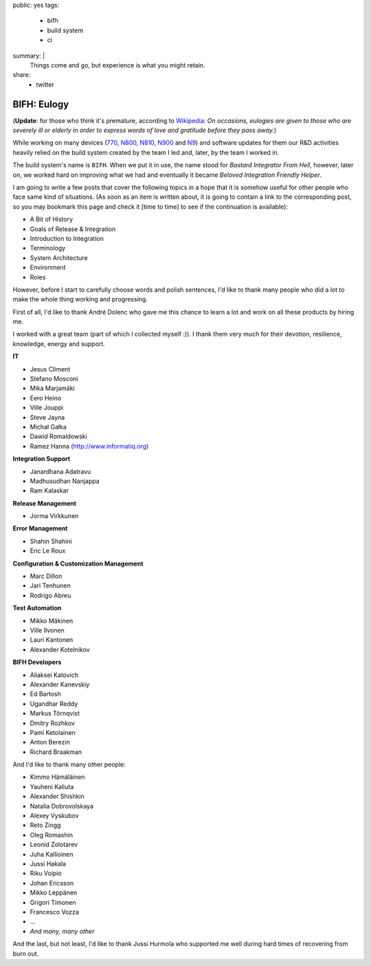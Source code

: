 public: yes
tags:
    - bifh
    - build system
    - ci
summary: |
    Things come and go, but experience is what you might retain.
share:
    - twitter

BIFH: Eulogy
============

(**Update**: for those who think it's premature, according to `Wikipedia
<http://en.wikipedia.org/wiki/Eulogy>`_: *On occasions, eulogies are given to
those who are severely ill or elderly in order to express words of love and
gratitude before they pass away.*)

While working on many devices (`770`_, `N800`_, `N810`_, `N900`_ and `N9`_) and
software updates for them our R&D activities heavily relied on the build system
created by the team I led and, later, by the team I worked in.

.. _770: http://nokia.com/770

.. _N800: http://europe.nokia.com/support/product-support/nokia-n800-internet-tablet

.. _N810: http://nokia.com/n810

.. _N900: http://nokia.com/n900

.. _N9: http://nokia.com/n9

The build system's name is ``BIFH``.  When we put it in use, the name stood for
*Bastard Integrator From Hell*, however, later on, we worked hard on improving
what we had and eventually it became *Beloved Integration Friendly Helper*.

I am going to write a few posts that cover the following topics in a hope that
it is somehow useful for other people who face same kind of situations.  (As
soon as an item is written about, it is going to contain a link to the
corresponding post, so you may bookmark this page and check it [time to time]
to see if the continuation is available):

* A Bit of History
* Goals of Release & Integration
* Introduction to Integration
* Terminology
* System Architecture
* Environment
* Roles

However, before I start to carefully choose words and polish sentences, I'd
like to thank many people who did a lot to make the whole thing working and
progressing.

First of all, I'd like to thank André Dolenc who gave me this chance to learn a
lot and work on all these products by hiring me.

I worked with a great team (part of which I collected myself :)).  I thank them
very much for their devotion, resilience, knowledge, energy and support.

**IT**

* Jesus Climent
* Stefano Mosconi
* Mika Marjamäki
* Eero Heino
* Ville Jouppi
* Steve Jayna
* Michał Gałka
* Dawid Romaldowski
* Ramez Hanna (http://www.informatiq.org)

**Integration Support**

* Janardhana Adatravu
* Madhusudhan Nanjappa
* Ram Kalaskar

**Release Management**

* Jorma Virkkunen

**Error Management**

* Shahin Shahini
* Eric Le Roux

**Configuration & Customization Management**

* Marc Dillon
* Jari Tenhunen
* Rodrigo Abreu

**Test Automation**

* Mikko Mäkinen
* Ville Ilvonen
* Lauri Kantonen
* Alexander Kotelnikov

**BIFH Developers**

* Aliaksei Katovich
* Alexander Kanevskiy
* Ed Bartosh
* Ugandhar Reddy
* Markus Törnqvist
* Dmitry Rozhkov
* Pami Ketolainen
* Anton Berezin
* Richard Braakman

And I'd like to thank many other people:

* Kimmo Hämäläinen
* Yauheni Kaliuta
* Alexander Shishkin
* Natalia Dobrovolskaya
* Alexey Vyskubov
* Reto Zingg
* Oleg Romashin
* Leonid Zolotarev
* Juha Kallioinen
* Jussi Hakala
* Riku Voipio
* Johan Ericsson
* Mikko Leppänen
* Grigori Timonen
* Francesco Vozza
* ...
* *And many, many other*

And the last, but not least, I'd like to thank Jussi Hurmola who supported me
well during hard times of recovering from burn out.

..
    vim:tw=79
